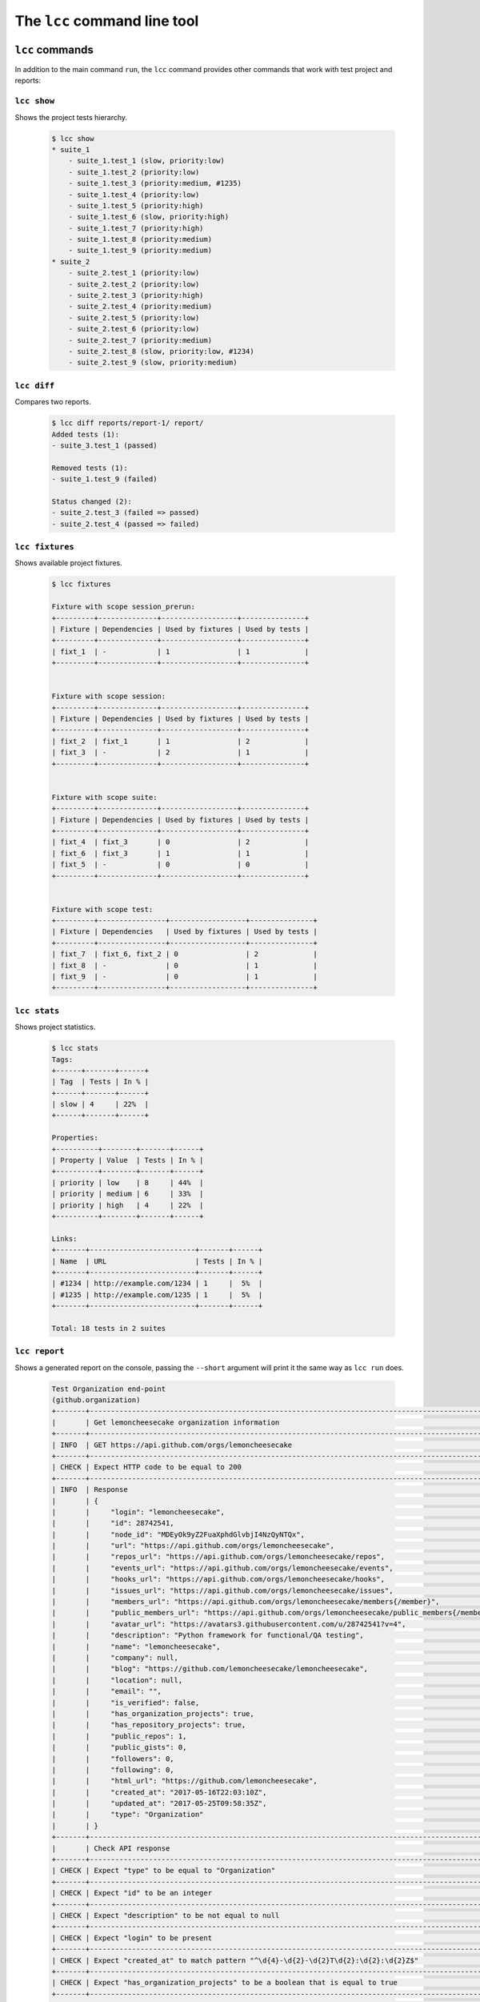 .. _cli:

The ``lcc`` command line tool
=============================

.. _cli_commands:

``lcc`` commands
----------------

In addition to the main command ``run``, the ``lcc`` command provides other commands that work with test project and
reports:

``lcc show``
~~~~~~~~~~~~

Shows the project tests hierarchy.

  .. code-block:: console

      $ lcc show
      * suite_1
          - suite_1.test_1 (slow, priority:low)
          - suite_1.test_2 (priority:low)
          - suite_1.test_3 (priority:medium, #1235)
          - suite_1.test_4 (priority:low)
          - suite_1.test_5 (priority:high)
          - suite_1.test_6 (slow, priority:high)
          - suite_1.test_7 (priority:high)
          - suite_1.test_8 (priority:medium)
          - suite_1.test_9 (priority:medium)
      * suite_2
          - suite_2.test_1 (priority:low)
          - suite_2.test_2 (priority:low)
          - suite_2.test_3 (priority:high)
          - suite_2.test_4 (priority:medium)
          - suite_2.test_5 (priority:low)
          - suite_2.test_6 (priority:low)
          - suite_2.test_7 (priority:medium)
          - suite_2.test_8 (slow, priority:low, #1234)
          - suite_2.test_9 (slow, priority:medium)

``lcc diff``
~~~~~~~~~~~~

Compares two reports.

  .. code-block:: console

      $ lcc diff reports/report-1/ report/
      Added tests (1):
      - suite_3.test_1 (passed)

      Removed tests (1):
      - suite_1.test_9 (failed)

      Status changed (2):
      - suite_2.test_3 (failed => passed)
      - suite_2.test_4 (passed => failed)

``lcc fixtures``
~~~~~~~~~~~~~~~~

Shows available project fixtures.

  .. code-block:: console

      $ lcc fixtures

      Fixture with scope session_prerun:
      +---------+--------------+------------------+---------------+
      | Fixture | Dependencies | Used by fixtures | Used by tests |
      +---------+--------------+------------------+---------------+
      | fixt_1  | -            | 1                | 1             |
      +---------+--------------+------------------+---------------+


      Fixture with scope session:
      +---------+--------------+------------------+---------------+
      | Fixture | Dependencies | Used by fixtures | Used by tests |
      +---------+--------------+------------------+---------------+
      | fixt_2  | fixt_1       | 1                | 2             |
      | fixt_3  | -            | 2                | 1             |
      +---------+--------------+------------------+---------------+


      Fixture with scope suite:
      +---------+--------------+------------------+---------------+
      | Fixture | Dependencies | Used by fixtures | Used by tests |
      +---------+--------------+------------------+---------------+
      | fixt_4  | fixt_3       | 0                | 2             |
      | fixt_6  | fixt_3       | 1                | 1             |
      | fixt_5  | -            | 0                | 0             |
      +---------+--------------+------------------+---------------+


      Fixture with scope test:
      +---------+----------------+------------------+---------------+
      | Fixture | Dependencies   | Used by fixtures | Used by tests |
      +---------+----------------+------------------+---------------+
      | fixt_7  | fixt_6, fixt_2 | 0                | 2             |
      | fixt_8  | -              | 0                | 1             |
      | fixt_9  | -              | 0                | 1             |
      +---------+----------------+------------------+---------------+

``lcc stats``
~~~~~~~~~~~~~

Shows project statistics.

  .. code-block:: console

      $ lcc stats
      Tags:
      +------+-------+------+
      | Tag  | Tests | In % |
      +------+-------+------+
      | slow | 4     | 22%  |
      +------+-------+------+

      Properties:
      +----------+--------+-------+------+
      | Property | Value  | Tests | In % |
      +----------+--------+-------+------+
      | priority | low    | 8     | 44%  |
      | priority | medium | 6     | 33%  |
      | priority | high   | 4     | 22%  |
      +----------+--------+-------+------+

      Links:
      +-------+-------------------------+-------+------+
      | Name  | URL                     | Tests | In % |
      +-------+-------------------------+-------+------+
      | #1234 | http://example.com/1234 | 1     |  5%  |
      | #1235 | http://example.com/1235 | 1     |  5%  |
      +-------+-------------------------+-------+------+

      Total: 18 tests in 2 suites

``lcc report``
~~~~~~~~~~~~~~

Shows a generated report on the console, passing the ``--short`` argument will print it the same way as
``lcc run`` does.

  .. code-block:: console

    Test Organization end-point
    (github.organization)
    +-------+--------------------------------------------------------------------------------------------------+--------------------------------------------------------------+
    |       | Get lemoncheesecake organization information                                                     |                                                              |
    +-------+--------------------------------------------------------------------------------------------------+--------------------------------------------------------------+
    | INFO  | GET https://api.github.com/orgs/lemoncheesecake                                                  |                                                              |
    +-------+--------------------------------------------------------------------------------------------------+--------------------------------------------------------------+
    | CHECK | Expect HTTP code to be equal to 200                                                              | Got 200                                                      |
    +-------+--------------------------------------------------------------------------------------------------+--------------------------------------------------------------+
    | INFO  | Response                                                                                         |                                                              |
    |       | {                                                                                                |                                                              |
    |       |     "login": "lemoncheesecake",                                                                  |                                                              |
    |       |     "id": 28742541,                                                                              |                                                              |
    |       |     "node_id": "MDEyOk9yZ2FuaXphdGlvbjI4NzQyNTQx",                                               |                                                              |
    |       |     "url": "https://api.github.com/orgs/lemoncheesecake",                                        |                                                              |
    |       |     "repos_url": "https://api.github.com/orgs/lemoncheesecake/repos",                            |                                                              |
    |       |     "events_url": "https://api.github.com/orgs/lemoncheesecake/events",                          |                                                              |
    |       |     "hooks_url": "https://api.github.com/orgs/lemoncheesecake/hooks",                            |                                                              |
    |       |     "issues_url": "https://api.github.com/orgs/lemoncheesecake/issues",                          |                                                              |
    |       |     "members_url": "https://api.github.com/orgs/lemoncheesecake/members{/member}",               |                                                              |
    |       |     "public_members_url": "https://api.github.com/orgs/lemoncheesecake/public_members{/member}", |                                                              |
    |       |     "avatar_url": "https://avatars3.githubusercontent.com/u/28742541?v=4",                       |                                                              |
    |       |     "description": "Python framework for functional/QA testing",                                 |                                                              |
    |       |     "name": "lemoncheesecake",                                                                   |                                                              |
    |       |     "company": null,                                                                             |                                                              |
    |       |     "blog": "https://github.com/lemoncheesecake/lemoncheesecake",                                |                                                              |
    |       |     "location": null,                                                                            |                                                              |
    |       |     "email": "",                                                                                 |                                                              |
    |       |     "is_verified": false,                                                                        |                                                              |
    |       |     "has_organization_projects": true,                                                           |                                                              |
    |       |     "has_repository_projects": true,                                                             |                                                              |
    |       |     "public_repos": 1,                                                                           |                                                              |
    |       |     "public_gists": 0,                                                                           |                                                              |
    |       |     "followers": 0,                                                                              |                                                              |
    |       |     "following": 0,                                                                              |                                                              |
    |       |     "html_url": "https://github.com/lemoncheesecake",                                            |                                                              |
    |       |     "created_at": "2017-05-16T22:03:10Z",                                                        |                                                              |
    |       |     "updated_at": "2017-05-25T09:58:35Z",                                                        |                                                              |
    |       |     "type": "Organization"                                                                       |                                                              |
    |       | }                                                                                                |                                                              |
    +-------+--------------------------------------------------------------------------------------------------+--------------------------------------------------------------+
    |       | Check API response                                                                               |                                                              |
    +-------+--------------------------------------------------------------------------------------------------+--------------------------------------------------------------+
    | CHECK | Expect "type" to be equal to "Organization"                                                      | Got "Organization"                                           |
    +-------+--------------------------------------------------------------------------------------------------+--------------------------------------------------------------+
    | CHECK | Expect "id" to be an integer                                                                     | Got 28742541                                                 |
    +-------+--------------------------------------------------------------------------------------------------+--------------------------------------------------------------+
    | CHECK | Expect "description" to be not equal to null                                                     | Got "Python framework for functional/QA testing"             |
    +-------+--------------------------------------------------------------------------------------------------+--------------------------------------------------------------+
    | CHECK | Expect "login" to be present                                                                     | Got "lemoncheesecake"                                        |
    +-------+--------------------------------------------------------------------------------------------------+--------------------------------------------------------------+
    | CHECK | Expect "created_at" to match pattern "^\d{4}-\d{2}-\d{2}T\d{2}:\d{2}:\d{2}Z$"                    | Got "2017-05-16T22:03:10Z"                                   |
    +-------+--------------------------------------------------------------------------------------------------+--------------------------------------------------------------+
    | CHECK | Expect "has_organization_projects" to be a boolean that is equal to true                         | Got true                                                     |
    +-------+--------------------------------------------------------------------------------------------------+--------------------------------------------------------------+
    | CHECK | Expect "followers" to be greater than or equal to 0                                              | Got 0                                                        |
    +-------+--------------------------------------------------------------------------------------------------+--------------------------------------------------------------+
    | CHECK | Expect "following" to be greater than or equal to 0                                              | Got 0                                                        |
    +-------+--------------------------------------------------------------------------------------------------+--------------------------------------------------------------+
    | CHECK | Expect "repos_url" to end with "/repos"                                                          | Got "https://api.github.com/orgs/lemoncheesecake/repos"      |
    +-------+--------------------------------------------------------------------------------------------------+--------------------------------------------------------------+
    | CHECK | Expect "issues_url" to end with "/issues"                                                        | Got "https://api.github.com/orgs/lemoncheesecake/issues"     |
    +-------+--------------------------------------------------------------------------------------------------+--------------------------------------------------------------+
    | CHECK | Expect "events_url" to end with "/events"                                                        | Got "https://api.github.com/orgs/lemoncheesecake/events"     |
    +-------+--------------------------------------------------------------------------------------------------+--------------------------------------------------------------+
    | CHECK | Expect "hooks_url" to end with "/hooks"                                                          | Got "https://api.github.com/orgs/lemoncheesecake/hooks"      |
    +-------+--------------------------------------------------------------------------------------------------+--------------------------------------------------------------+
    | CHECK | Expect "members_url" to end with "/members{/member}"                                             | Got "https://api.github.com/orgs/lemoncheesecake/members{/me |
    |       |                                                                                                  | mber}"                                                       |
    +-------+--------------------------------------------------------------------------------------------------+--------------------------------------------------------------+
    | CHECK | Expect "public_members_url" to end with "/public_members{/member}"                               | Got "https://api.github.com/orgs/lemoncheesecake/public_memb |
    |       |                                                                                                  | ers{/member}"                                                |
    +-------+--------------------------------------------------------------------------------------------------+--------------------------------------------------------------+

``lcc top-suites``
~~~~~~~~~~~~~~~~~~

Show suites ordered by their duration.

  .. code-block:: console

      $ lcc top-suites
      Suites, ordered by duration:
      +---------+----------+------+
      | Suite   | Duration | In % |
      +---------+----------+------+
      | suite_2 | 2.000s   | 66%  |
      | suite_1 | 1.000s   | 33%  |
      +---------+----------+------+

``lcc top-tests``
~~~~~~~~~~~~~~~~~

Shows tests ordered by their duration.

  .. code-block:: console

      $ lcc top-tests
      Tests, ordered by duration:
      +--------------+----------+------+
      | Suite        | Duration | In % |
      +--------------+----------+------+
      | suite_2.test | 2.000s   | 66%  |
      | suite_1.test | 1.000s   | 33%  |
      +--------------+----------+------+

``lcc top-steps``
~~~~~~~~~~~~~~~~~

Shows steps aggregated, ordered by their duration.

  .. code-block:: console

      $ lcc top-steps
      Steps, aggregated and ordered by duration:
      +--------------------+------+--------+--------+--------+--------+------+
      | Step               | Occ. | Min.   | Max    | Avg.   | Total  | In % |
      +--------------------+------+--------+--------+--------+--------+------+
      | Do something       | 2    | 1.000s | 2.000s | 1.500s | 3.000s | 75%  |
      | Do something else  | 1    | 1.000s | 1.000s | 1.000s | 1.000s | 25%  |
      +--------------------+------+--------+--------+--------+--------+------+

Also see the ``--help`` of these sub commands.

.. _cli_filters:

``lcc`` filtering arguments
---------------------------

``lcc`` sub commands ``run``, ``show``, ``stats``, ``report``, ``top-suites``, ``top-tests``, ``top-steps``
and ``diff`` take advantage of a powerful set of filtering arguments. Example for ``lcc run``:

.. code-block:: none

    Filtering:
      path                  Filter on test/suite path (wildcard character '*' can
                            be used)
      --desc DESC [DESC ...]
                            Filter on descriptions
      --tag TAG [TAG ...], -a TAG [TAG ...]
                            Filter on tags
      --property PROPERTY [PROPERTY ...], -m PROPERTY [PROPERTY ...]
                            Filter on properties
      --link LINK [LINK ...], -l LINK [LINK ...]
                            Filter on links (names and URLs)
      --passed              Filter on passed tests (implies/triggers --from-
                            report)
      --failed              Filter on failed tests (implies/triggers --from-
                            report)
      --skipped             Filter on skipped tests (implies/triggers --from-
                            report)
      --non-passed          Alias for --failed --skipped
      --disabled            Filter on disabled tests
      --enabled             Filter on enabled (non-disabled) tests
      --from-report FROM_REPORT
                            When enabled, the filtering is based on the given
                            report


Please note that the available filtering arguments may sightly differ depending on what command is used, please refer
to the corresponding command ``--help``.

The ``--from-report`` argument tells ``lcc`` to use tests from the specified report rather than from the project to build
the actual filter. The ``--passed``, ``--failed``, ``--skipped`` and ``-non-passed`` arguments can only be used in
conjunction with ``--from-report``.  If no ``--from-report`` is specified, then the latest report is used.

A typical application of this functionality is to re-run failed tests from a previous report:

.. code-block:: console

    $ lcc run --failed --from-report reports/report-2

Or simply:

.. code-block:: console

    $ lcc run --failed

if you want to re-run the failed tests from the latest run.
